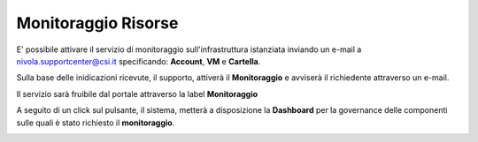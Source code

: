 .. _Monitoraggio:

**Monitoraggio Risorse**
************************

E' possibile attivare il servizio di monitoraggio sull'infrastruttura istanziata inviando un e-mail a
nivola.supportcenter@csi.it specificando: **Account**, **VM** e **Cartella**.

Sulla base delle inidicazioni ricevute, il supporto,
attiverà il **Monitoraggio** e avviserà il richiedente attraverso un e-mail.

Il servizio sarà fruibile dal portale attraverso la label **Monitoraggio**

.. image:: img/Monitoraggio_Innesco.png

A seguito di un click sul pulsante, il sistema, metterà a disposizione la **Dashboard**
per la governance delle componenti sulle quali è stato richiesto il **monitoraggio**.

.. image:: img/Monitoraggio_Dashboard.png


